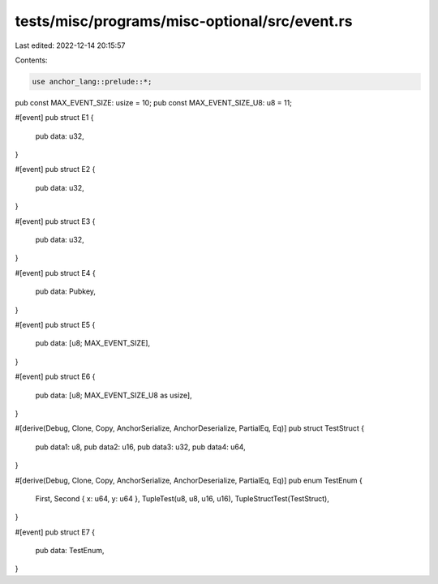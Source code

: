 tests/misc/programs/misc-optional/src/event.rs
==============================================

Last edited: 2022-12-14 20:15:57

Contents:

.. code-block:: rs

    use anchor_lang::prelude::*;

pub const MAX_EVENT_SIZE: usize = 10;
pub const MAX_EVENT_SIZE_U8: u8 = 11;

#[event]
pub struct E1 {
    pub data: u32,
}

#[event]
pub struct E2 {
    pub data: u32,
}

#[event]
pub struct E3 {
    pub data: u32,
}

#[event]
pub struct E4 {
    pub data: Pubkey,
}

#[event]
pub struct E5 {
    pub data: [u8; MAX_EVENT_SIZE],
}

#[event]
pub struct E6 {
    pub data: [u8; MAX_EVENT_SIZE_U8 as usize],
}

#[derive(Debug, Clone, Copy, AnchorSerialize, AnchorDeserialize, PartialEq, Eq)]
pub struct TestStruct {
    pub data1: u8,
    pub data2: u16,
    pub data3: u32,
    pub data4: u64,
}

#[derive(Debug, Clone, Copy, AnchorSerialize, AnchorDeserialize, PartialEq, Eq)]
pub enum TestEnum {
    First,
    Second { x: u64, y: u64 },
    TupleTest(u8, u8, u16, u16),
    TupleStructTest(TestStruct),
}

#[event]
pub struct E7 {
    pub data: TestEnum,
}


